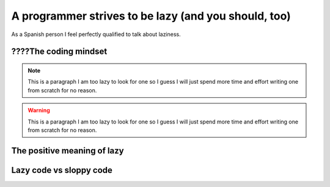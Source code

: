 .. _lazy:

A programmer strives to be lazy (and you should, too)
=====================================================

As a Spanish person I feel perfectly qualified to talk about laziness.

????The coding mindset
----------------------

.. note::
    
    This is a paragraph I am too lazy to look for one so I guess I will just spend more time and effort writing one from scratch for no reason.

.. warning:: 
    
    This is a paragraph I am too lazy to look for one so I guess I will just spend more time and effort writing one from scratch for no reason.

.. versionadded:: 1.0
    
    This is a paragraph I am too lazy to look for one so I guess I will just spend more time and effort writing one from scratch for no reason.

.. versionchanged:: 1.0
    
    This is a paragraph I am too lazy to look for one so I guess I will just spend more time and effort writing one from scratch for no reason.

.. seealso:: version
    
    This is a paragraph I am too lazy to look for one so I guess I will just spend more time and effort writing one from scratch for no reason.

.. rubric:: RUBRIC
    
    This is a paragraph I am too lazy to look for one so I guess I will just spend more time and effort writing one from scratch for no reason.

.. deprecated:: 1.0
    
    This is a paragraph I am too lazy to look for one so I guess I will just spend more time and effort writing one from scratch for no reason.

.. hlist::
    :columns: 3

    * A list of
    * short items
    * that should be
    * displayed
    * horizontally
    
    This is a paragraph I am too lazy to look for one so I guess I will just spend more time and effort writing one from scratch for no reason.

.. sectionauthor:: Guido van Rossum <guido@python.org>


.. codeauthor:: Guido van Rossum <guido@python.org>

.. code-block:: javascript
    :linenos:

    var pepe = juan - sussy;



.. deprecated:: 9.2
    
    This is a paragraph I am too lazy to look for one so I guess I will just spend more time and effort writing one from scratch for no reason.


The positive meaning of lazy
----------------------------

Lazy code vs sloppy code
------------------------
